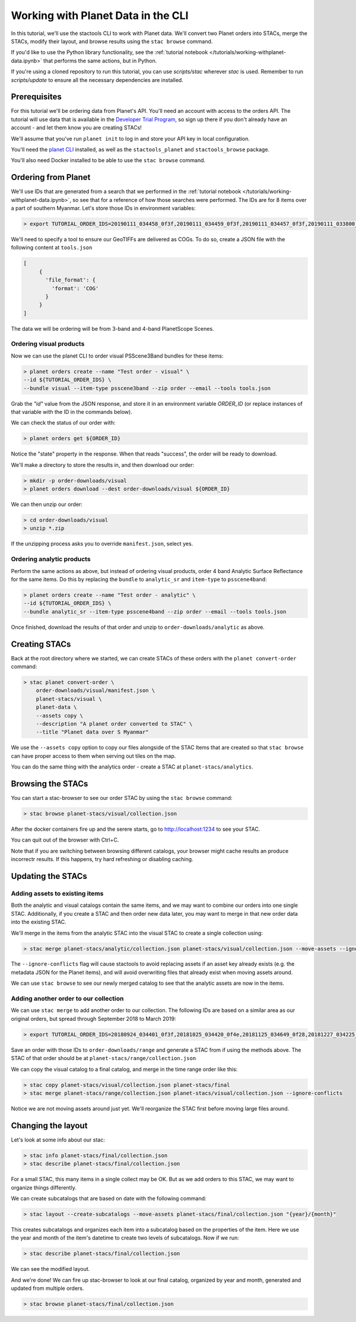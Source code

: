 Working with Planet Data in the CLI
###################################

In this tutorial, we'll use the stactools CLI to work with Planet data. We'll convert two Planet orders into STACs,
merge the STACs, modify their layout, and browse results using the ``stac browse`` command.

If you'd like to use the Python library functionality, see the :ref:`tutorial notebook </tutorials/working-withplanet-data.ipynb>` that performs the same actions, but in Python.

If you're using a cloned repository to run this tutorial, you can use `scripts/stac` wherever `stac` is used. Remember to run `scripts/update` to ensure all the necessary dependencies are installed.

Prerequisites
=============

For this tutorial we'll be ordering data from Planet's API. You'll need an account with access to the orders API.
The tutorial will use data that is available in the `Developer Trial Program <https://developers.planet.com/devtrial/>`_, so sign up there if you don't already have an account - and let them know you are creating STACs!

We'll assume that you've run ``planet init`` to log in and store your API key in local configuration.

You'll need the `planet CLI <https://planetlabs.github.io/planet-client-python/cli/index.html>`_ installed, as well as the ``stactools_planet`` and ``stactools_browse`` package.

You'll also need Docker installed to be able to use the ``stac browse`` command.

Ordering from Planet
====================

We'll use IDs that are generated from a search that we performed in the :ref:`tutorial notebook </tutorials/working-withplanet-data.ipynb>`, so see that for a reference of how those searches were performed. The IDs are for 8 items over a part of southern Myanmar. Let's store those IDs in environment variables:

.. code-block:: console

   > export TUTORIAL_ORDER_IDS=20190111_034458_0f3f,20190111_034459_0f3f,20190111_034457_0f3f,20190111_033800_0f46,20190111_033759_0f46,20190109_034416_103d,20190109_034415_103d,20190109_034414_103d

We'll need to specify a tool to ensure our GeoTIFFs are delivered as COGs. To do so, create a JSON file with the following content at ``tools.json``

.. code-block:: javascript

   [
        {
          'file_format': {
            'format': 'COG'
          }
        }
   ]

The data we will be ordering will be from 3-band and 4-band PlanetScope Scenes.

Ordering visual products
~~~~~~~~~~~~~~~~~~~~~~~~

Now we can use the planet CLI to order visual PSScene3Band bundles for these items:

.. code-block:: console

   > planet orders create --name "Test order - visual" \
   --id ${TUTORIAL_ORDER_IDS} \
   --bundle visual --item-type psscene3band --zip order --email --tools tools.json

Grab the `"id"` value from the JSON response, and store it in an environment variable `ORDER_ID` (or replace instances of that variable with the ID in the commands below).

We can check the status of our order with:

.. code-block:: console

   > planet orders get ${ORDER_ID}

Notice the "state" property in the response. When that reads "success", the order will be ready to download.

We'll make a directory to store the results in, and then download our order:

.. code-block:: console

   > mkdir -p order-downloads/visual
   > planet orders download --dest order-downloads/visual ${ORDER_ID}

We can then unzip our order:

.. code-block:: console

   > cd order-downloads/visual
   > unzip *.zip

If the unzipping process asks you to override ``manifest.json``, select yes.

Ordering analytic products
~~~~~~~~~~~~~~~~~~~~~~~~~~

Perform the same actions as above, but instead of ordering visual products, order 4 band Analytic Surface Reflectance
for the same items. Do this by replacing the ``bundle`` to ``analytic_sr`` and ``item-type`` to ``psscene4band``:

.. code-block:: console

   > planet orders create --name "Test order - analytic" \
   --id ${TUTORIAL_ORDER_IDS} \
   --bundle analytic_sr --item-type psscene4band --zip order --email --tools tools.json

Once finished, download the results of that order and unzip to ``order-downloads/analytic`` as above.

Creating STACs
==============

Back at the root directory where we started, we can create STACs of these orders with the ``planet convert-order`` command:

.. code-block:: console

   > stac planet convert-order \
       order-downloads/visual/manifest.json \
       planet-stacs/visual \
       planet-data \
       --assets copy \
       --description "A planet order converted to STAC" \
       --title "Planet data over S Myanmar"

We use the ``--assets copy`` option to copy our files alongside of the STAC Items that are created so that ``stac browse`` can have proper access to them when serving out tiles on the map.

You can do the same thing with the analytics order - create a STAC at ``planet-stacs/analytics``.

Browsing the STACs
==================

You can start a stac-browser to see our order STAC by using the ``stac browse`` command:

.. code-block:: console

   > stac browse planet-stacs/visual/collection.json


After the docker containers fire up and the serere starts, go to http://localhost:1234 to see your STAC.

You can quit out of the browser with Ctrl+C.

Note that if you are switching between browsing different catalogs, your browser might cache results an produce incorrectr results. If this happens, try hard refreshing or disabling caching.

Updating the STACs
==================

Adding assets to existing items
~~~~~~~~~~~~~~~~~~~~~~~~~~~~~~~

Both the analytic and visual catalogs contain the same items, and we may want to combine our orders into one single STAC. Additionally, if you create a STAC and then order new data later, you may want to merge in that new order data into the existing STAC.

We'll merge in the items from the analytic STAC into the visual STAC to create a single collection using:

.. code-block:: console

   > stac merge planet-stacs/analytic/collection.json planet-stacs/visual/collection.json --move-assets --ignore-conflicts

The ``--ignore-conflicts`` flag will cause stactools to avoid replacing assets if an asset key already exists (e.g. the metadata JSON for the Planet items), and will avoid overwriting files that already exist when moving assets around.

We can use ``stac browse`` to see our newly merged catalog to see that the analytic assets are now in the items.

Adding another order to our collection
~~~~~~~~~~~~~~~~~~~~~~~~~~~~~~~~~~~~~~

We can use ``stac merge`` to add another order to our collection. The following IDs are based on a similar area as our original orders, but spread through September 2018 to March 2019:

.. code-block:: console

   > export TUTORIAL_ORDER_IDS=20180924_034401_0f3f,20181025_034420_0f4e,20181125_034649_0f28,20181227_034225_0f2b,20190119_034511_1035,20190212_033542_1054,20190322_034910_0f12

Save an order with those IDs to ``order-downloads/range`` and generate a STAC from if using the methods above. The STAC of that order should be at ``planet-stacs/range/collection.json``

We can copy the visual catalog to a final catalog, and merge in the time range order like this:

.. code-block:: console

   > stac copy planet-stacs/visual/collection.json planet-stacs/final
   > stac merge planet-stacs/range/collection.json planet-stacs/visual/collection.json --ignore-conflicts

Notice we are not moving assets around just yet. We'll reorganize the STAC first before moving large files around.


Changing the layout
===================

Let's look at some info about our stac:

.. code-block:: console

   > stac info planet-stacs/final/collection.json
   > stac describe planet-stacs/final/collection.json

For a small STAC, this many items in a single collect may be OK. But as we add orders to this STAC, we may want to organize things differently.

We can create subcatalogs that are based on date with the following command:

.. code-block:: console

   > stac layout --create-subcatalogs --move-assets planet-stacs/final/collection.json "{year}/{month}"

This creates subcatalogs and organizes each item into a subcatalog based on the properties of the item. Here we use the year and month of the item's datetime to create two levels of subcatalogs. Now if we run:

.. code-block:: console

   > stac describe planet-stacs/final/collection.json

We can see the modified layout.

And we're done! We can fire up stac-browser to look at our final catalog, organized by year and month, generated and updated from multiple orders.

.. code-block:: console

   > stac browse planet-stacs/final/collection.json
